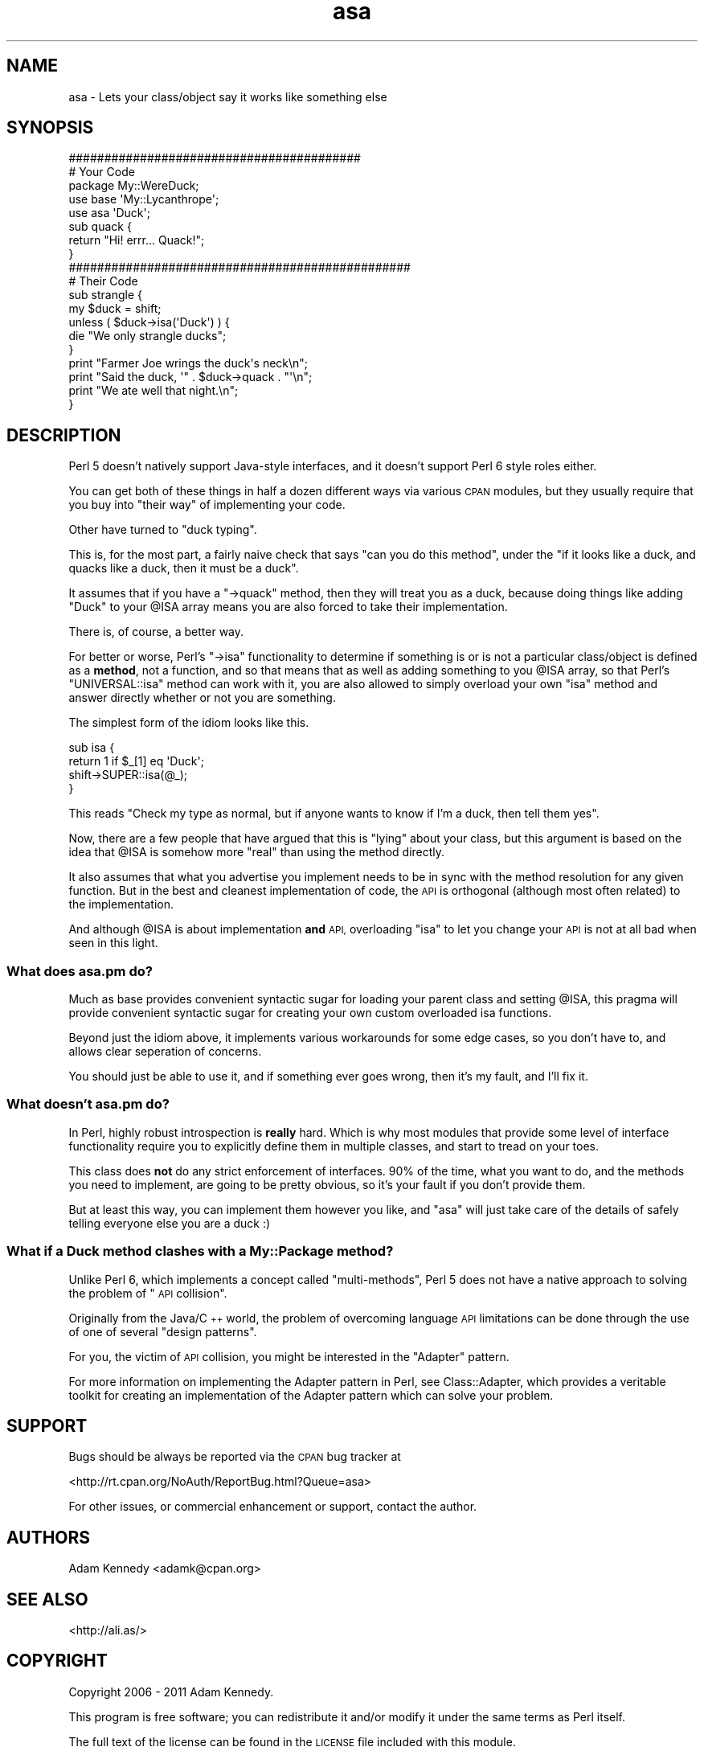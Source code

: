 .\" Automatically generated by Pod::Man 4.09 (Pod::Simple 3.35)
.\"
.\" Standard preamble:
.\" ========================================================================
.de Sp \" Vertical space (when we can't use .PP)
.if t .sp .5v
.if n .sp
..
.de Vb \" Begin verbatim text
.ft CW
.nf
.ne \\$1
..
.de Ve \" End verbatim text
.ft R
.fi
..
.\" Set up some character translations and predefined strings.  \*(-- will
.\" give an unbreakable dash, \*(PI will give pi, \*(L" will give a left
.\" double quote, and \*(R" will give a right double quote.  \*(C+ will
.\" give a nicer C++.  Capital omega is used to do unbreakable dashes and
.\" therefore won't be available.  \*(C` and \*(C' expand to `' in nroff,
.\" nothing in troff, for use with C<>.
.tr \(*W-
.ds C+ C\v'-.1v'\h'-1p'\s-2+\h'-1p'+\s0\v'.1v'\h'-1p'
.ie n \{\
.    ds -- \(*W-
.    ds PI pi
.    if (\n(.H=4u)&(1m=24u) .ds -- \(*W\h'-12u'\(*W\h'-12u'-\" diablo 10 pitch
.    if (\n(.H=4u)&(1m=20u) .ds -- \(*W\h'-12u'\(*W\h'-8u'-\"  diablo 12 pitch
.    ds L" ""
.    ds R" ""
.    ds C` ""
.    ds C' ""
'br\}
.el\{\
.    ds -- \|\(em\|
.    ds PI \(*p
.    ds L" ``
.    ds R" ''
.    ds C`
.    ds C'
'br\}
.\"
.\" Escape single quotes in literal strings from groff's Unicode transform.
.ie \n(.g .ds Aq \(aq
.el       .ds Aq '
.\"
.\" If the F register is >0, we'll generate index entries on stderr for
.\" titles (.TH), headers (.SH), subsections (.SS), items (.Ip), and index
.\" entries marked with X<> in POD.  Of course, you'll have to process the
.\" output yourself in some meaningful fashion.
.\"
.\" Avoid warning from groff about undefined register 'F'.
.de IX
..
.if !\nF .nr F 0
.if \nF>0 \{\
.    de IX
.    tm Index:\\$1\t\\n%\t"\\$2"
..
.    if !\nF==2 \{\
.        nr % 0
.        nr F 2
.    \}
.\}
.\" ========================================================================
.\"
.IX Title "asa 3"
.TH asa 3 "2011-03-06" "perl v5.26.1" "User Contributed Perl Documentation"
.\" For nroff, turn off justification.  Always turn off hyphenation; it makes
.\" way too many mistakes in technical documents.
.if n .ad l
.nh
.SH "NAME"
asa \- Lets your class/object say it works like something else
.SH "SYNOPSIS"
.IX Header "SYNOPSIS"
.Vb 2
\&  #########################################
\&  # Your Code
\&  
\&  package My::WereDuck;
\&  
\&  use base \*(AqMy::Lycanthrope\*(Aq;
\&  use asa  \*(AqDuck\*(Aq;
\&  
\&  sub quack {
\&      return "Hi! errr... Quack!";
\&  }
\&  
\&  ################################################
\&  # Their Code
\&  
\&  sub strangle {
\&      my $duck = shift;
\&      unless ( $duck\->isa(\*(AqDuck\*(Aq) ) {
\&          die "We only strangle ducks";
\&      }
\&      print "Farmer Joe wrings the duck\*(Aqs neck\en";
\&      print "Said the duck, \*(Aq" . $duck\->quack . "\*(Aq\en";
\&      print "We ate well that night.\en";
\&  }
.Ve
.SH "DESCRIPTION"
.IX Header "DESCRIPTION"
Perl 5 doesn't natively support Java-style interfaces, and it doesn't
support Perl 6 style roles either.
.PP
You can get both of these things in half a dozen different ways via
various \s-1CPAN\s0 modules, but they usually require that you buy into \*(L"their
way\*(R" of implementing your code.
.PP
Other have turned to \*(L"duck typing\*(R".
.PP
This is, for the most part, a fairly naive check that says \*(L"can you do
this method\*(R", under the \*(L"if it looks like a duck, and quacks like a duck,
then it must be a duck\*(R".
.PP
It assumes that if you have a \f(CW\*(C`\->quack\*(C'\fR method, then they will treat
you as a duck, because doing things like adding \f(CW\*(C`Duck\*(C'\fR to your \f(CW@ISA\fR
array means you are also forced to take their implementation.
.PP
There is, of course, a better way.
.PP
For better or worse, Perl's \f(CW\*(C`\->isa\*(C'\fR functionality to determine if
something is or is not a particular class/object is defined as a \fBmethod\fR,
not a function, and so that means that as well as adding something to you
\&\f(CW@ISA\fR array, so that Perl's \f(CW\*(C`UNIVERSAL::isa\*(C'\fR method can work with it,
you are also allowed to simply overload your own \f(CW\*(C`isa\*(C'\fR method and answer
directly whether or not you are something.
.PP
The simplest form of the idiom looks like this.
.PP
.Vb 4
\&  sub isa {
\&      return 1 if $_[1] eq \*(AqDuck\*(Aq;
\&      shift\->SUPER::isa(@_);
\&  }
.Ve
.PP
This reads \*(L"Check my type as normal, but if anyone wants to know if I'm a
duck, then tell them yes\*(R".
.PP
Now, there are a few people that have argued that this is \*(L"lying\*(R" about
your class, but this argument is based on the idea that \f(CW@ISA\fR is
somehow more \*(L"real\*(R" than using the method directly.
.PP
It also assumes that what you advertise you implement needs to be in sync
with the method resolution for any given function. But in the best and
cleanest implementation of code, the \s-1API\s0 is orthogonal (although most often
related) to the implementation.
.PP
And although \f(CW@ISA\fR is about implementation \fBand\fR \s-1API,\s0 overloading \f(CW\*(C`isa\*(C'\fR
to let you change your \s-1API\s0 is not at all bad when seen in this light.
.SS "What does asa.pm do?"
.IX Subsection "What does asa.pm do?"
Much as base provides convenient syntactic sugar for loading your
parent class and setting \f(CW@ISA\fR, this pragma will provide convenient
syntactic sugar for creating your own custom overloaded isa functions.
.PP
Beyond just the idiom above, it implements various workarounds for some
edge cases, so you don't have to, and allows clear seperation of concerns.
.PP
You should just be able to use it, and if something ever goes wrong, then
it's my fault, and I'll fix it.
.SS "What doesn't asa.pm do?"
.IX Subsection "What doesn't asa.pm do?"
In Perl, highly robust introspection is \fBreally\fR hard. Which is why most
modules that provide some level of interface functionality require you to
explicitly define them in multiple classes, and start to tread on your
toes.
.PP
This class does \fBnot\fR do any strict enforcement of interfaces. 90% of the
time, what you want to do, and the methods you need to implement, are going
to be pretty obvious, so it's your fault if you don't provide them.
.PP
But at least this way, you can implement them however you like, and \f(CW\*(C`asa\*(C'\fR
will just take care of the details of safely telling everyone else you are
a duck :)
.SS "What if a Duck method clashes with a My::Package method?"
.IX Subsection "What if a Duck method clashes with a My::Package method?"
Unlike Perl 6, which implements a concept called \*(L"multi-methods\*(R", Perl 5
does not have a native approach to solving the problem of \*(L"\s-1API\s0 collision\*(R".
.PP
Originally from the Java/\*(C+ world, the problem of overcoming language
\&\s-1API\s0 limitations can be done through the use of one of several \*(L"design
patterns\*(R".
.PP
For you, the victim of \s-1API\s0 collision, you might be interested in the
\&\*(L"Adapter\*(R" pattern.
.PP
For more information on implementing the Adapter pattern in Perl, see
Class::Adapter, which provides a veritable toolkit for creating
an implementation of the Adapter pattern which can solve your problem.
.SH "SUPPORT"
.IX Header "SUPPORT"
Bugs should be always be reported via the \s-1CPAN\s0 bug tracker at
.PP
<http://rt.cpan.org/NoAuth/ReportBug.html?Queue=asa>
.PP
For other issues, or commercial enhancement or support, contact the author.
.SH "AUTHORS"
.IX Header "AUTHORS"
Adam Kennedy <adamk@cpan.org>
.SH "SEE ALSO"
.IX Header "SEE ALSO"
<http://ali.as/>
.SH "COPYRIGHT"
.IX Header "COPYRIGHT"
Copyright 2006 \- 2011 Adam Kennedy.
.PP
This program is free software; you can redistribute
it and/or modify it under the same terms as Perl itself.
.PP
The full text of the license can be found in the
\&\s-1LICENSE\s0 file included with this module.

